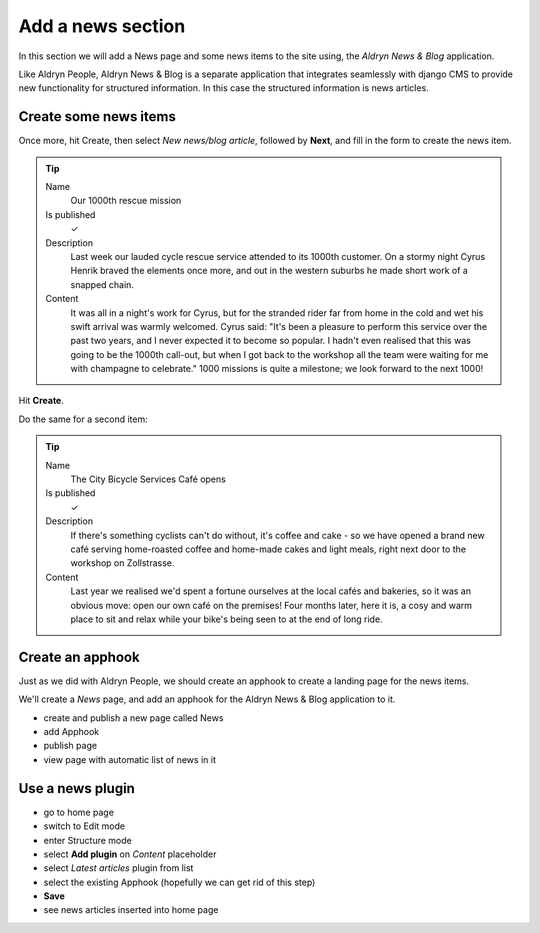 ##################
Add a news section
##################

In this section we will add a News page and some news items to the site using, the *Aldryn News &
Blog* application.

Like Aldryn People, Aldryn News & Blog is a separate application that integrates seamlessly with django CMS to provide new functionality for structured information. In this case the structured information is news articles.


**********************
Create some news items
**********************

Once more, hit Create, then select *New news/blog article*, followed by **Next**, and fill in the
form to create the news item.

.. tip::

    Name
        Our 1000th rescue mission

    Is published
        ✓

    Description
        Last week our lauded cycle rescue service attended to its 1000th customer. On a stormy
        night Cyrus Henrik braved the elements once more, and out in the western suburbs he made
        short work of a snapped chain.

    Content
        It was all in a night's work for Cyrus, but for the stranded rider far from home in the
        cold and wet his swift arrival was warmly welcomed. Cyrus said: "It's been a pleasure to
        perform this service over the past two years, and I never expected it to become so popular.
        I hadn't even realised that this was going to be the 1000th call-out, but when I got back
        to the workshop all the team were waiting for me with champagne to celebrate." 1000
        missions is quite a milestone; we look forward to the next 1000!

.. todo:: screenshot of above

Hit **Create**.

Do the same for a second item:

.. tip::

    Name
        The City Bicycle Services Café opens

    Is published
        ✓

    Description
        If there's something cyclists can't do without, it's coffee and cake - so we have opened a
        brand new café serving home-roasted coffee and home-made cakes and light meals, right next
        door to the workshop on Zollstrasse.

    Content
        Last year we realised we'd spent a fortune ourselves at the local cafés and bakeries, so it
        was an obvious move: open our own café on the premises! Four months later, here it is, a
        cosy and warm place to sit and relax while your bike's being seen to at the end of long
        ride.


*********************
Create an **apphook**
*********************

Just as we did with Aldryn People, we should create an apphook to create a landing page for the
news items.

We'll create a *News* page, and add an apphook for the Aldryn News & Blog application to it.

.. todo:: screenshots of following steps (if they are new steps)

.. todo:: write up steps properly

* create and publish a new page called News
* add Apphook
* publish page
* view page with automatic list of news in it


*****************
Use a news plugin
*****************

.. todo:: screenshots of following steps (if they are new steps)

.. todo:: write up steps properly

* go to home page
* switch to Edit mode
* enter Structure mode
* select **Add plugin** on *Content* placeholder
* select *Latest articles* plugin from list
* select the existing Apphook (hopefully we can get rid of this step)
* **Save**
* see news articles inserted into home page
